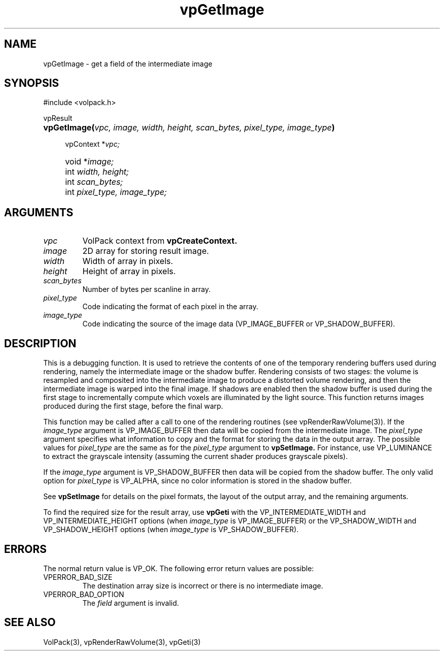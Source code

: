'\" Copyright (c) 1994 The Board of Trustees of The Leland Stanford
'\" Junior University.  All rights reserved.
'\" 
'\" Permission to use, copy, modify and distribute this software and its
'\" documentation for any purpose is hereby granted without fee, provided
'\" that the above copyright notice and this permission notice appear in
'\" all copies of this software and that you do not sell the software.
'\" Commercial licensing is available by contacting the author.
'\" 
'\" THE SOFTWARE IS PROVIDED "AS IS" AND WITHOUT WARRANTY OF ANY KIND,
'\" EXPRESS, IMPLIED OR OTHERWISE, INCLUDING WITHOUT LIMITATION, ANY
'\" WARRANTY OF MERCHANTABILITY OR FITNESS FOR A PARTICULAR PURPOSE.
'\" 
'\" Author:
'\"    Phil Lacroute
'\"    Computer Systems Laboratory
'\"    Electrical Engineering Dept.
'\"    Stanford University
'\" 
'\" $Date: 1994/12/31 19:49:53 $
'\" $Revision: 1.1 $
'\"
'\" Macros
'\" .FS <type>  --  function start
'\"     <type> is return type of function
'\"     name and arguments follow on next line
.de FS
.PD 0v
.PP
\\$1
.HP 8
..
'\" .FA  --  function arguments
'\"     one argument declaration follows on next line
.de FA
.IP " " 4
..
'\" .FE  --  function end
'\"     end of function declaration
.de FE
.PD
..
'\" .DS  --  display start
.de DS
.IP " " 4
..
'\" .DE  --  display done
.de DE
.LP
..
.TH vpGetImage 3 "" VolPack
.SH NAME
vpGetImage \- get a field of the intermediate image
.SH SYNOPSIS
#include <volpack.h>
.sp
.FS vpResult
\fBvpGetImage(\fIvpc, image, width, height, scan_bytes,
pixel_type, image_type\fB)\fR
.FA
vpContext *\fIvpc;\fR
.FA
void *\fIimage;\fR
.FA
int \fIwidth, height;\fR
.FA
int \fIscan_bytes;\fR
.FA
int \fIpixel_type, image_type;\fR
.FE
.SH ARGUMENTS
.IP \fIvpc\fR
VolPack context from \fBvpCreateContext.\fR
.IP \fIimage\fR
2D array for storing result image.
.IP \fIwidth\fR
Width of array in pixels.
.IP \fIheight\fR
Height of array in pixels.
.IP \fIscan_bytes\fR
Number of bytes per scanline in array.
.IP \fIpixel_type\fR
Code indicating the format of each pixel in the array.
.IP \fIimage_type\fR
Code indicating the source of the image data (VP_IMAGE_BUFFER or
VP_SHADOW_BUFFER).
.SH DESCRIPTION
This is a debugging function.  It is used to retrieve the contents of
one of the temporary rendering buffers used during rendering, namely
the intermediate image or the shadow buffer.  Rendering consists of
two stages: the volume is resampled and composited into the
intermediate image to produce a distorted volume rendering, and then
the intermediate image is warped into the final image.  If shadows are
enabled then the shadow buffer is used during the first stage to
incrementally compute which voxels are illuminated by the light source.
This function returns images produced during the first stage, before
the final warp.
.PP
This function may be called after a call to one of the rendering
routines (see vpRenderRawVolume(3)).  If the \fIimage_type\fR argument
is VP_IMAGE_BUFFER then data will be copied from the intermediate
image.  The \fIpixel_type\fR argument specifies what information to
copy and the format for storing the data in the output array.  The
possible values for \fIpixel_type\fR are the same as for the
\fIpixel_type\fR argument to \fBvpSetImage.\fR  For instance, use
VP_LUMINANCE to extract the grayscale intensity (assuming the current
shader produces grayscale pixels).
.PP
If the \fIimage_type\fR argument is VP_SHADOW_BUFFER then data will be
copied from the shadow buffer.  The only valid option for
\fIpixel_type\fR is VP_ALPHA, since no color information is stored in
the shadow buffer.
.PP
See \fBvpSetImage\fR for details on the pixel formats, the layout of
the output array, and the remaining arguments.
.PP
To find the required size for the result array, use \fBvpGeti\fR with
the VP_INTERMEDIATE_WIDTH and VP_INTERMEDIATE_HEIGHT options (when
\fIimage_type\fR is VP_IMAGE_BUFFER) or the VP_SHADOW_WIDTH and
VP_SHADOW_HEIGHT options (when \fIimage_type\fR is VP_SHADOW_BUFFER).
.SH ERRORS
The normal return value is VP_OK.  The following error return values
are possible:
.IP VPERROR_BAD_SIZE
The destination array size is incorrect or there is no intermediate image.
.IP VPERROR_BAD_OPTION
The \fIfield\fR argument is invalid.
.SH SEE ALSO
VolPack(3), vpRenderRawVolume(3), vpGeti(3)
